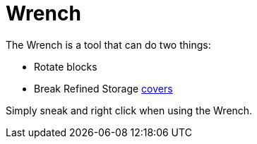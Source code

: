 = Wrench
:icon: wrench.png
:from: v1.2.0

The {doctitle} is a tool that can do two things:

- Rotate blocks
- Break Refined Storage xref:cover.adoc[covers]

Simply sneak and right click when using the {doctitle}.